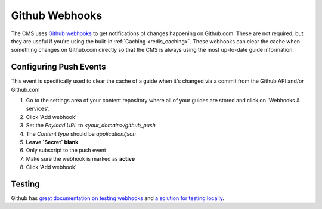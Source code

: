 ===============
Github Webhooks
===============

The CMS uses `Github webhooks <https://developer.github.com/webhooks/>`_ to
get notifications of changes happening on Github.com.  These are not required,
but they are useful if you're using the built-in :ref:`Caching <redis_caching>`.
These webhooks can clear the cache when something changes on Github.com
directly so that the CMS is always using the most up-to-date guide information.

Configuring Push Events
-----------------------

This event is specifically used to clear the cache of a guide when it's changed
via a commit from the Github API and/or Github.com

1. Go to the settings area of your content repository where all of your guides
   are stored and click on 'Webhooks & services'.
2. Click 'Add webhook'
3. Set the `Payload URL` to `<your_domain>/github_push`
4. The `Content type` should be `application/json`
5. **Leave `Secret` blank**
6. Only subscript to the push event
7. Make sure the webhook is marked as **active**
8. Click 'Add webhook'

Testing
-------

Github has `great documentation on testing webhooks <https://developer.github.com/webhooks/testing/>`_ and `a solution for testing locally <https://developer.github.com/webhooks/creating>`_.

